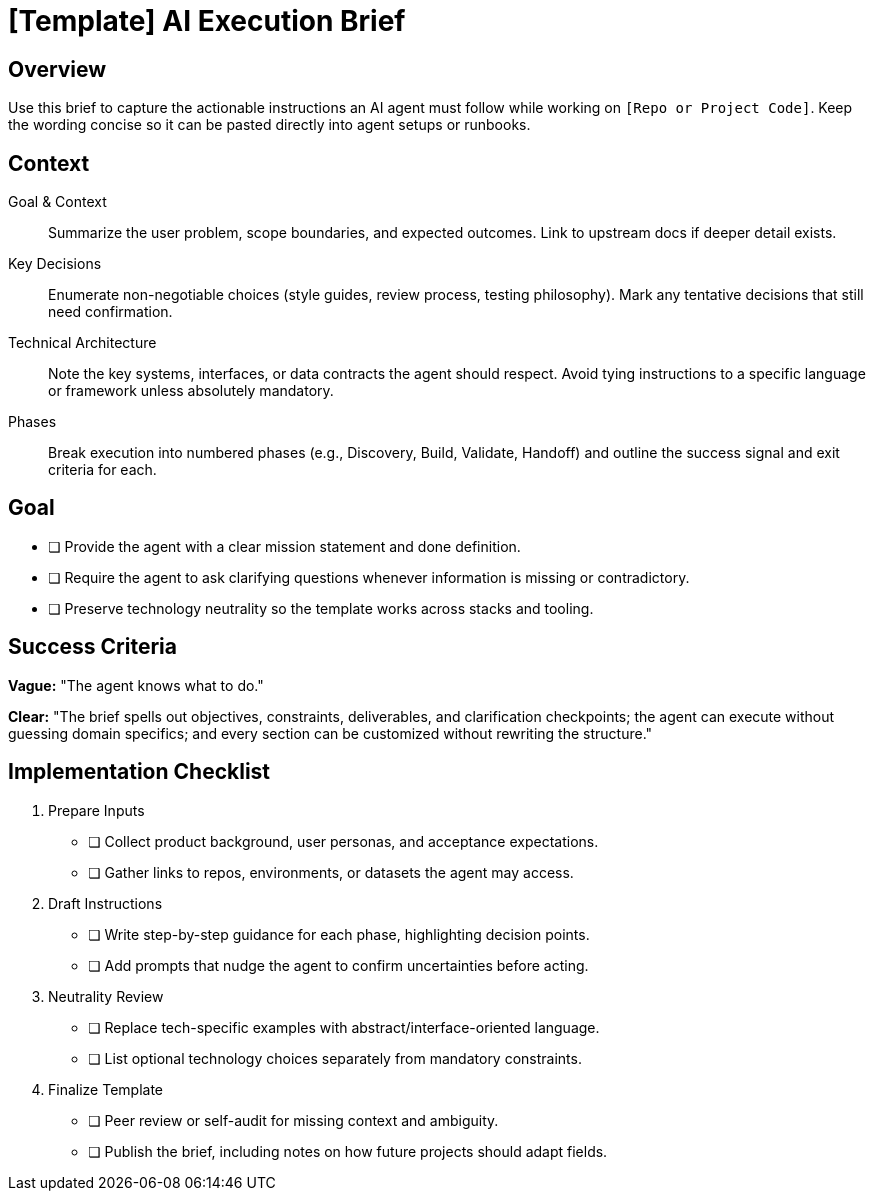 = {instruction_title} AI Execution Brief
:instruction_title: [Template]
:project_code: [Repo or Project Code]

== Overview

Use this brief to capture the actionable instructions an AI agent must follow while working on `{project_code}`. Keep the wording concise so it can be pasted directly into agent setups or runbooks.

== Context

Goal & Context:: Summarize the user problem, scope boundaries, and expected outcomes. Link to upstream docs if deeper detail exists.

Key Decisions:: Enumerate non-negotiable choices (style guides, review process, testing philosophy). Mark any tentative decisions that still need confirmation.

Technical Architecture:: Note the key systems, interfaces, or data contracts the agent should respect. Avoid tying instructions to a specific language or framework unless absolutely mandatory.

Phases:: Break execution into numbered phases (e.g., Discovery, Build, Validate, Handoff) and outline the success signal and exit criteria for each.

== Goal

* [ ] Provide the agent with a clear mission statement and done definition.
* [ ] Require the agent to ask clarifying questions whenever information is missing or contradictory.
* [ ] Preserve technology neutrality so the template works across stacks and tooling.

== Success Criteria

*Vague:* "The agent knows what to do."

*Clear:* "The brief spells out objectives, constraints, deliverables, and clarification checkpoints; the agent can execute without guessing domain specifics; and every section can be customized without rewriting the structure."

== Implementation Checklist

[%interactive]
. Prepare Inputs
** [ ] Collect product background, user personas, and acceptance expectations.
** [ ] Gather links to repos, environments, or datasets the agent may access.
. Draft Instructions
** [ ] Write step-by-step guidance for each phase, highlighting decision points.
** [ ] Add prompts that nudge the agent to confirm uncertainties before acting.
. Neutrality Review
** [ ] Replace tech-specific examples with abstract/interface-oriented language.
** [ ] List optional technology choices separately from mandatory constraints.
. Finalize Template
** [ ] Peer review or self-audit for missing context and ambiguity.
** [ ] Publish the brief, including notes on how future projects should adapt fields.
